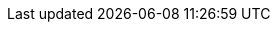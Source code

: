 ifdef::upgrading-connected,upgrading-disconnected[]
For interactive upgrade instructions, you can use the {ProjectName} Upgrade Helper on the Red{nbsp}Hat Customer Portal.
This application provides you with an exact guide to match your current version number.
You can find instructions that are specific to your upgrade path, as well as steps to prevent known issues.
For more information, see https://access.redhat.com/labs/satelliteupgradehelper/[{Project} Upgrade Helper] on the Red{nbsp}Hat Customer Portal.
endif::[]
ifdef::installing-satellite-server-connected,installing-satellite-server-disconnected,installing-capsule-server[]
For interactive installation instructions, you can use the {ProjectName} Installation Helper on the Red{nbsp}Hat Customer Portal.
This application provides you with an interactive way to prepare installation instructions to match your required {Project} version number and configuration.
For more information, see https://access.redhat.com/labs/rhsih/[{ProjectName} Installation Helper] on the Red{nbsp}Hat Customer Portal.
endif::[]
